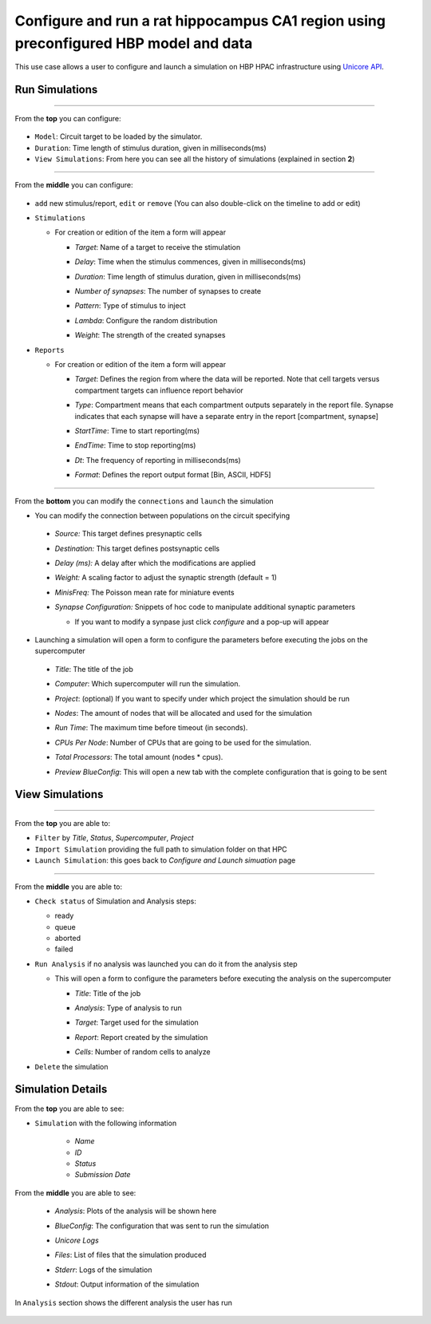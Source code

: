 
Configure and run a rat hippocampus CA1 region using preconfigured HBP model and data
~~~~~~~~~~~~~~~~~~~~~~~~~~~~~~~~~~~~~~~~~~~~~~~~~~~~~~~~~~~~~~~~~~~~~~~~~~~~~~~~~~~~~



This use case allows a user to configure and launch a simulation on HBP HPAC infrastructure using `Unicore API <https://www.unicore.eu/>`__.

Run Simulations
===============

|run_simulation|

----------------

From the **top** you can configure:

   |run_simulation_top|

-  ``Model``: Circuit target to be loaded by the simulator.
-  ``Duration``: Time length of stimulus duration, given in
   milliseconds(ms)
-  ``View Simulations``: From here you can see all the history of
   simulations (explained in section **2**)

--------------

From the **middle** you can configure:

   |run_simulation_middle|

-  ``add`` new stimulus/report, ``edit`` or ``remove`` (You can also
   double-click on the timeline to add or edit)

   |edit_buttons|


-  ``Stimulations``

   -  For creation or edition of the item a form will appear

      -  *Target*: Name of a target to receive the stimulation
      -  *Delay*: Time when the stimulus commences, given in
         milliseconds(ms)
      -  *Duration*: Time length of stimulus duration, given in
         milliseconds(ms)
      -  *Number of synapses*: The number of synapses to create
      -  *Pattern*: Type of stimulus to inject
      -  *Lambda*: Configure the random distribution
      -  *Weight*: The strength of the created synapses

         |edit_stimulus|

-  ``Reports``

   -  For creation or edition of the item a form will appear

      -  *Target*: Defines the region from where the data will be
         reported. Note that cell targets versus compartment targets can
         influence report behavior
      -  *Type*: Compartment means that each compartment outputs
         separately in the report file. Synapse indicates that each
         synapse will have a separate entry in the report [compartment,
         synapse]
      -  *StartTime*: Time to start reporting(ms)
      -  *EndTime*: Time to stop reporting(ms)
      -  *Dt*: The frequency of reporting in milliseconds(ms)
      -  *Format*: Defines the report output format [Bin, ASCII, HDF5]

         |edit_report|

--------------

From the **bottom** you can modify the ``connections`` and ``launch`` the simulation

- You can modify the connection between populations on the circuit specifying

 - *Source:* This target defines presynaptic cells
 - *Destination:* This target defines postsynaptic cells
 - *Delay (ms):* A delay after which the modifications are applied
 - *Weight:* A scaling factor to adjust the synaptic strength (default = 1)
 - *MinisFreq:* The Poisson mean rate for miniature events
 - *Synapse Configuration:* Snippets of hoc code to manipulate additional synaptic parameters

   |connection_manipulation|

   - If you want to modify a synpase just click *configure* and a pop-up will appear

      |synapse_configurator|

- Launching a simulation will open a form to configure the parameters before executing the jobs on the supercomputer

 - *Title*: The title of the job
 - *Computer*: Which supercomputer will run the simulation.
 - *Project*: (optional) If you want to specify under which project the simulation should be run
 - *Nodes*: The amount of nodes that will be allocated and used for the simulation
 - *Run Time*: The maximum time before timeout (in seconds).
 - *CPUs Per Node*: Number of CPUs that are going to be used for the simulation.
 - *Total Processors*: The total amount (nodes * cpus).
 - *Preview BlueConfig*: This will open a new tab with the complete configuration that is going to be sent

   |run_simulation_form|

View Simulations
================

|view_simulation|

--------------

From the **top** you are able to: |view_simulation_top|

-  ``Filter`` by *Title*, *Status*, *Supercomputer*, *Project*
-  ``Import Simulation`` providing the full path to simulation folder on that HPC
-  ``Launch Simulation``: this goes back to *Configure and Launch
   simuation* page

--------------

From the **middle** you are able to:

|view_simulation_middle|

-  ``Check status`` of Simulation and Analysis steps:

   - ready |done|
   - queue |sync|
   - aborted |block|
   - failed |error|

-  ``Run Analysis`` if no analysis was launched you can do it from the
   analysis step

   -  This will open a form to configure the parameters before executing
      the analysis on the supercomputer

      -  *Title*: Title of the job
      -  *Analysis*: Type of analysis to run
      -  *Target*: Target used for the simulation
      -  *Report*: Report created by the simulation
      -  *Cells*: Number of random cells to analyze

         |run_analysis_form|

-  ``Delete`` the simulation

Simulation Details
==================

|simulation_details|

From the **top** you are able to see:

|simulation_details_top|

- ``Simulation`` with the following information

   - *Name*
   - *ID*
   - *Status*
   - *Submission Date*

From the **middle** you are able to see:

   - *Analysis*: Plots of the analysis will be shown here
   - *BlueConfig*: The configuration that was sent to run the simulation
   - *Unicore Logs*
   - *Files*: List of files that the simulation produced
   - *Stderr*: Logs of the simulation
   - *Stdout*: Output information of the simulation

      |simulation_details_middle|

In ``Analysis`` section shows the different analysis the user has run

   |simulation_details_analysis|


.. |run_simulation| image:: images/run_simulation.png
.. |run_simulation_top| image:: images/run_simulation_top.png
.. |run_simulation_middle| image:: images/run_simulation_middle.png
.. |edit_buttons| image:: images/edit_buttons.png
.. |edit_stimulus| image:: images/edit_stimulus.png
.. |edit_report| image:: images/edit_report.png
.. |connection_manipulation| image:: images/connection_manipulation.png
.. |synapse_configurator| image:: images/synapse_configurator.png
.. |run_simulation_form| image:: images/run_simulation_form.png
.. |view_simulation| image:: images/view_simulation.png
.. |view_simulation_top| image:: images/view_simulation_top.png
.. |view_simulation_middle| image:: images/view_simulation_middle.png
.. |done| image:: images/done.png
.. |sync| image:: images/sync.png
.. |block| image:: images/block.png
.. |error| image:: images/error.png
.. |run_analysis_form| image:: images/run_analysis_form.png
.. |simulation_details| image:: images/simulation_details.png
.. |simulation_details_middle| image:: images/simulation_details_middle.png
.. |simulation_details_analysis| image:: images/simulation_details_analysis.png
.. |simulation_details_top| image:: images/simulation_details_top.png
